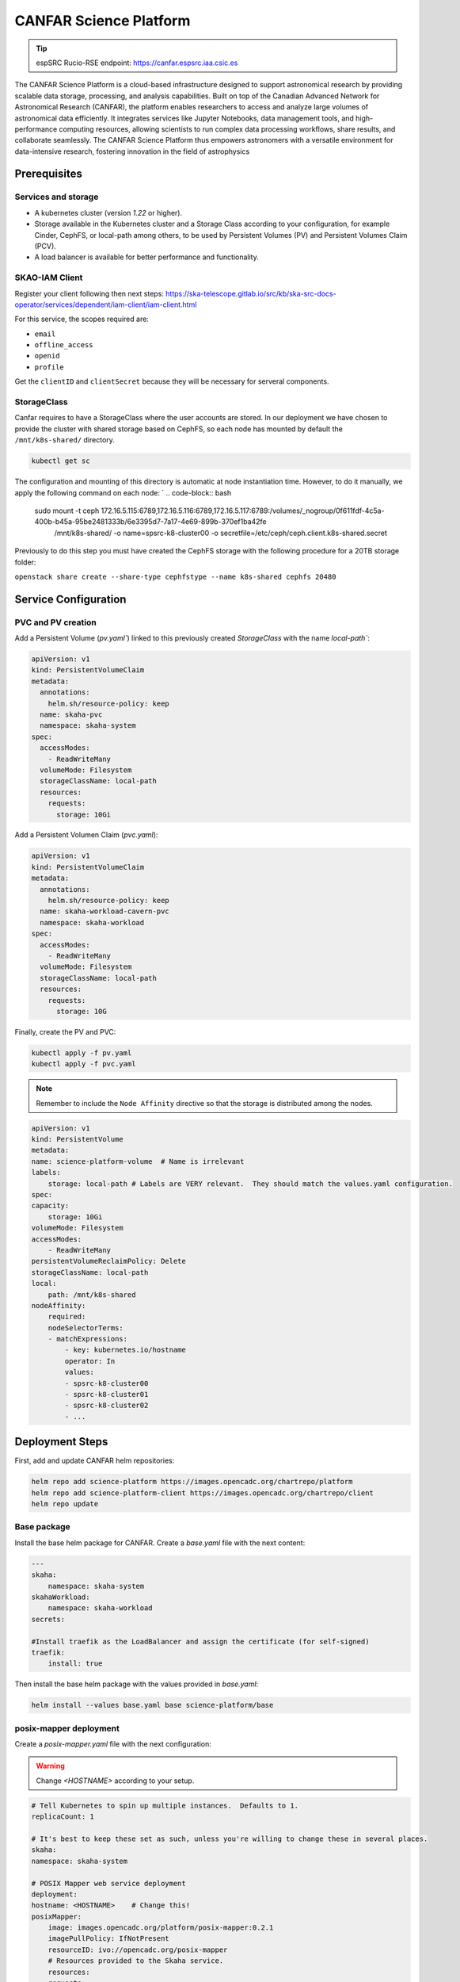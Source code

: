 .. _canfar-helm: 

CANFAR Science Platform
=======================

.. tip::
    
    espSRC Rucio-RSE endpoint: https://canfar.espsrc.iaa.csic.es 

The CANFAR Science Platform is a cloud-based infrastructure designed to support astronomical research by providing 
scalable data storage, processing, and analysis capabilities. Built on top of the Canadian Advanced Network for Astronomical 
Research (CANFAR), the platform enables researchers to access and analyze large volumes of astronomical data efficiently. 
It integrates services like Jupyter Notebooks, data management tools, and high-performance computing resources, allowing 
scientists to run complex data processing workflows, share results, and collaborate seamlessly. The CANFAR Science Platform 
thus empowers astronomers with a versatile environment for data-intensive research, fostering innovation in the field of astrophysics

Prerequisites
-------------

Services and storage
^^^^^^^^^^^^^^^^^^^^

- A kubernetes cluster (version `1.22` or higher).
- Storage available in the Kubernetes cluster and a Storage Class according to your configuration, for example Cinder, CephFS, or local-path among others, to be used by Persistent Volumes (PV) and Persistent Volumes Claim (PCV).
- A load balancer is available for better performance and functionality.

SKAO-IAM Client 
^^^^^^^^^^^^^^^

Register your client following then next steps: https://ska-telescope.gitlab.io/src/kb/ska-src-docs-operator/services/dependent/iam-client/iam-client.html 

For this service, the scopes required are:

- ``email``
- ``offline_access``
- ``openid``
- ``profile``

    
Get the ``clientID`` and ``clientSecret`` because they will be necessary for serveral components.


StorageClass
^^^^^^^^^^^^ 

Canfar requires to have a StorageClass where the user accounts are stored.
In our deployment we have chosen to provide the cluster with shared storage based on CephFS, so 
each node has mounted by default the ``/mnt/k8s-shared/`` directory. 

.. code-block:: bash
    
    kubectl get sc



The configuration and mounting of this directory is automatic at node instantiation time. 
However, to do it manually, we apply the following command on each node:
`
.. code-block:: bash
    
    sudo mount -t ceph 172.16.5.115:6789,172.16.5.116:6789,172.16.5.117:6789:/volumes/_nogroup/0f611fdf-4c5a-400b-b45a-95be2481333b/6e3395d7-7a17-4e69-899b-370ef1ba42fe \
                  /mnt/k8s-shared/ \
                  -o name=spsrc-k8-cluster00 \
                  -o secretfile=/etc/ceph/ceph.client.k8s-shared.secret

.. important ::

Previously to do this step you must have created the CephFS storage with the following procedure for a 20TB storage folder:

``openstack share create --share-type cephfstype --name k8s-shared cephfs 20480``



Service Configuration
---------------------

PVC and PV creation
^^^^^^^^^^^^^^^^^^^

Add a Persistent Volume (`pv.yaml``) linked to this previously created `StorageClass` with the name `local-path``:

.. code-block:: bash

    apiVersion: v1
    kind: PersistentVolumeClaim
    metadata:
      annotations:
        helm.sh/resource-policy: keep
      name: skaha-pvc
      namespace: skaha-system
    spec:
      accessModes:
        - ReadWriteMany
      volumeMode: Filesystem
      storageClassName: local-path 
      resources:
        requests:
          storage: 10Gi


Add a Persistent Volumen Claim (`pvc.yaml`):


.. code-block:: bash

    apiVersion: v1
    kind: PersistentVolumeClaim
    metadata:
      annotations:
        helm.sh/resource-policy: keep
      name: skaha-workload-cavern-pvc
      namespace: skaha-workload
    spec:
      accessModes:
        - ReadWriteMany
      volumeMode: Filesystem
      storageClassName: local-path  
      resources:
        requests:
          storage: 10G

Finally, create the PV and PVC:

.. code-block:: bash

        kubectl apply -f pv.yaml
        kubectl apply -f pvc.yaml

.. note:: 

    Remember to include the ``Node Affinity`` directive so that the storage is distributed among the nodes.

.. code-block:: bash

    apiVersion: v1
    kind: PersistentVolume
    metadata:
    name: science-platform-volume  # Name is irrelevant
    labels:
        storage: local-path # Labels are VERY relevant.  They should match the values.yaml configuration.
    spec:
    capacity:
        storage: 10Gi
    volumeMode: Filesystem
    accessModes:
        - ReadWriteMany
    persistentVolumeReclaimPolicy: Delete
    storageClassName: local-path
    local:
        path: /mnt/k8s-shared
    nodeAffinity:
        required:
        nodeSelectorTerms:
        - matchExpressions:
            - key: kubernetes.io/hostname
            operator: In
            values:
            - spsrc-k8-cluster00
            - spsrc-k8-cluster01
            - spsrc-k8-cluster02
            - ...

Deployment Steps
----------------

First, add and update CANFAR helm repositories:

.. code-block:: bash

    helm repo add science-platform https://images.opencadc.org/chartrepo/platform
    helm repo add science-platform-client https://images.opencadc.org/chartrepo/client
    helm repo update


Base package
^^^^^^^^^^^^

Install the base helm package for CANFAR. Create a `base.yaml` file with the next content:

.. code-block:: bash

    ---
    skaha:
        namespace: skaha-system
    skahaWorkload:
        namespace: skaha-workload
    secrets:

    #Install traefik as the LoadBalancer and assign the certificate (for self-signed)
    traefik:
        install: true


Then install the base helm package with the values provided in `base.yaml`:

.. code-block:: bash

    helm install --values base.yaml base science-platform/base


posix-mapper deployment
^^^^^^^^^^^^^^^^^^^^^^^

Create a `posix-mapper.yaml` file with the next configuration:

.. warning::
   Change `<HOSTNAME>` according to your setup.

.. code-block:: bash

    # Tell Kubernetes to spin up multiple instances.  Defaults to 1.
    replicaCount: 1

    # It's best to keep these set as such, unless you're willing to change these in several places.
    skaha:
    namespace: skaha-system

    # POSIX Mapper web service deployment
    deployment:
    hostname: <HOSTNAME>    # Change this!
    posixMapper:
        image: images.opencadc.org/platform/posix-mapper:0.2.1
        imagePullPolicy: IfNotPresent
        resourceID: ivo://opencadc.org/posix-mapper
        # Resources provided to the Skaha service.
        resources:
        requests:
            memory: "500M"
            cpu: "500m"
        limits:
            memory: "500M"
            cpu: "500m"

        minUID: 1000
        minGID: 900000
        registryURL: https://spsrc27.iaa.csic.es/reg

    storage:
    service:
        spec:
        persistentVolumeClaim:
            claimName: skaha-pvc # Match this label up with whatever was installed in the base install, or the desired PVC, or create dynamically provisioned storage.

    secrets:
    # These values are preset in the catalina.properties, and this default database only exists beside this service.
    # It's usually safe to leave these as-is, but make sure they match the values in catalina.properties.
    postgresql:
    auth:
        username: posixmapper
        password: posixmapperpwd
        database: mapping
        schema: mapping
    storage:
        spec:
        hostPath:
        path: "/posix-mapper/data"

    # An omission equals true, so set this explicitly.
    base:
    install: false

Then install the `posix-mapper` helm package:

.. code-block:: bash

        helm upgrade --install -n skaha-system  --values posix-mapper.yaml posixmapper science-platform/posixmapper

skaha deployment
^^^^^^^^^^^^^^^^

Create a `skaha.yaml` file with the next configuration:

.. warning::
   Change `<HOSTNAME>` according to your setup.

.. code-block:: bash

    # Skaha web service deployment
    deployment:
    hostname: <HOSTNAME> # Change this!
    skaha:
        # Space delimited list of allowed Image Registry hosts.  These hosts should match the hosts in the User Session images.
        registryHosts: "spsrc26.iaa.csic.es"
        # The group name to verify users against for permission to use the Science Platform.
        usersGroup: "ivo://skao.int/gms?prototyping-groups/mini-src/platform-users"
        # usersGroup: "ivo://cadc.nrc.ca/gms?skaha-users"
        adminsGroup: "ivo://cadc.nrc.ca/gms?skaha-admins"
        # The Resource ID of the Service that contains the Posix Mapping information
        posixMapperResourceID: "ivo://espsrc.iaa.csic.es/posix-mapper"
        registryURL: https://spsrc27.iaa.csic.es/reg
        # Resources provided to the Skaha service.
        resources:
        requests:
            memory: "550M"
            cpu: "500m"
        limits:
            memory: "550M"
            cpu: "500m"

        homeDir: "/arc/home"
        defautlQuotaGB: "10"
        # Optionally mount a custom CA certificate
        extraVolumeMounts:
        priorityClassName: uber-user-preempt-high
        serviceAccountName: skaha
        extraVolumes:

    secrets:

    storage:
    service:
        spec:
        persistentVolumeClaim:
            claimName: skaha-pvc 

Then install the `skaha` component:

.. code-block:: bash

    helm upgrade --install -n skaha-system --values skaha.yaml skaha science-platform/skaha 


Science portal
^^^^^^^^^^^^^^

Create a `science-portal.yaml` file with the next configuration:

.. warning::
   Change `<HOSTNAME>` according to your setup.
   Change `clientID` and `clientSecret` with the values of your IAM client. 

.. code-block:: bash

    # Tell Kubernetes to spin up multiple instances.  Defaults to 1.
    replicaCount: 1

    # It's best to keep these set as such, unless you're willing to change these in several places.
    skaha:
    namespace: skaha-system
    deployment:
    hostname: <HOSTNAME> # Change this!
    sciencePortal:
        image: images.opencadc.org/platform/science-portal:0.2.1
        imagePullPolicy: Always

        resources:
        requests:
            memory: "500M"
            cpu: "500m"
        limits:
            memory: "500M"
            cpu: "500m"
        # OIDC (IAM) server configuration.  These are required
        oidc:
        # Location of the OpenID Provider (OIdP), and where users will login
        uri: https://ska-iam.stfc.ac.uk/

        # The Client ID as listed on the OIdP.  Create one at the uri above.
        clientID:  <REDACTED>
        # The Client Secret, which should be generated by the OIdP.
        clientSecret: <REDACTED>
        #clientSecret: ALN-67opkQNhLUHtlrFfy6PlI6X_5iMivoBU3iFE05I34-VgzQA31veY5u8FREvtVNfOAIuPeAZVasWQDEu4oUA
        # Where the OIdP should send the User after successful authentication.  This is also known as the redirect_uri in OpenID.  This URI NEEDS
        redirectURI: https://<HOSTNAME>/science-portal/oidc-callback
        # Where to redirect to after the redirectURI callback has completed.  This will almost always be the URL to the /science-portal main page (https://example.com/science-portal).
        callbackURI: https://<HOSTNAME>/science-portal/
        # The standard OpenID scopes for token requests.  This is required, and if using the SKAO IAM, can be left as-is.
        scope: "openid profile offline_access"
        # The Resource ID of the Service that contains the URL of the Skaha service in the IVOA Registry
        skahaResourceID: ivo://espsrc.iaa.csic.es/skaha
        gmsID: ivo://skao.int/gms
        #gmsID: http://spsrc25.iaa.csic.es:18023
        registryURL: https://spsrc27.iaa.csic.es/reg
        identityManagerClass: org.opencadc.auth.StandardIdentityManager
        # The logo in the top left.  No link associated, just the image.  This can be relative, or absolute.
        # Default is the SRCNet Logo.
        #logoURL: /science-portal/images/SRCNetLogo.png


Then install the ``science-portal`` component`

.. code-block:: bash
    
    helm install -n skaha-system --values science-portal.yaml scienceportal science-platform/scienceportal


Cavern User Storage
^^^^^^^^^^^^^^^^^^^

Create a `cavern.yaml` file with the next configuration:

.. warning::
   Change `<HOSTNAME>` according to your setup, for example: ``canfar.espsrc.iaa.csic.es``. 

.. code-block:: bash

    # Skaha web service deployment
    deployment:
    hostname: <HOSTNAME>
    cavern:
        image: images.opencadc.org/platform/cavern:0.6.2
        imagePullPolicy: Always
        # How cavern identifies itself.
        resourceID: "ivo://espsrc.iaa.csic.es/cavern"

        registryURL: https://spsrc27.iaa.csic.es/reg
        # How to find the POSIX Mapper API.  URI (ivo://) or URL (https://).
        posixMapperResourceID: "ivo://espsrc.iaa.csic.es/posix-mapper"
        filesystem:
        # persistent data directory in container
        dataDir: "/data"

        # relative path to the node/file content that could be mounted in other containers, including Skaha.
        subPath: "/cavern"

        # See https://github.com/opencadc/vos/tree/master/cavern for documentation.  For deployments using OpenID Connect,
        # the rootOwner MUST be an object with the following properties set.
        rootOwner:
            # The adminUsername is required to be set whomever has admin access over the filesystem.dataDir above.
            adminUsername: mparra
            # The username of the root owner.
            username: mparra
            # The UID of the root owner.
            uid: 1000
            # The GID of the root owner.
            gid: 1000
        # Resources provided to the Skaha service.
        resources:
        requests:
            memory: "1Gi"
            cpu: "500m"
        limits:
            memory: "1Gi"
            cpu: "500m"

    # Set these appropriately to match your Persistent Volume Claim labels.
    storage:
    service:
        spec:
        # YAML for service mounted storage.
        # Example is the persistentV
        persistentVolumeClaim:
          claimName: skaha-pvc

Then install the `cavern` component:

.. code-block:: bash
    
    helm install -n skaha-system --values cavern.yaml cavern science-platform/cavern


Storage User Interface
^^^^^^^^^^^^^^^^^^^^^^


Create a `storage-ui.yaml` file with the next configuration:

.. warning::
   Change `<HOSTNAME>` according to your setup.
   Change `clientID` and `clientSecret` with the values of your IAM client. 
   Change `resourceID` with your `<IVO HOSTNAME>`.
   Change `nodeURIPrefix` with your `<IVO HOSTNAME>`.


.. code-block:: bash

    deployment:
    hostname: <HOSTNAME>
    storageUI:
        image: images.opencadc.org/client/storage-ui:1.1.0
        imagePullPolicy: Always

        # Resources provided to the Skaha service.
        resources:
        requests:
            memory: "500M"
            cpu: "500m"
        limits:
            memory: "500M"
            cpu: "500m"

        # Dictionary of all VOSpace APIs (Services) available that will be visible on the UI.
        # Format is:
        backend:
        defaultService: manucavern
        services:
            manucavern:
            resourceID: "ivo://<IVO HOSTNAME>/cavern"
            nodeURIPrefix: "vos://<IVO HOSTNAME>~cavern"
            userHomeDir: "/home"
            features:
                batchDownload: false
                batchUpload: false
                externalLinks: false
                paging: false

        # ID (URI) of the GMS Service.
        gmsID: ivo://skao.int/gms

        oidc:
        # Location of the OpenID Provider (OIdP), and where users will login
        uri: https://ska-iam.stfc.ac.uk/

        # The Client ID as listed on the OIdP.  Create one at the uri above.
        clientID:  <REDACTED>

        # The Client Secret, which should be generated by the OIdP.
        clientSecret: <REDACTED>

        # Where the OIdP should send the User after successful authentication.  This is also known as the redirect_uri in OpenID.  This URI NEEDS
        redirectURI: https://<HOSTNAME>/storage/oidc-callback

        # Where to redirect to after the redirectURI callback has completed.  This will almost always be the URL to the /science-portal main page (https://example.com/science-portal).
        callbackURI: https://<HOSTNAME>/storage/list

        # The standard OpenID scopes for token requests.  This is required, and if using the SKAO IAM, can be left as-is.
        scope: "openid profile offline_access"
        registryURL: https://spsrc27.iaa.csic.es/reg

        # The IdentityManager class handling authentication.  This should generally be left alone
        identityManagerClass: org.opencadc.auth.StandardIdentityManager

        # Default theme is the SRC one.
        themeName: src

    # For the token caching
    redis:
    architecture: 'standalone'
    auth:

Then install the `storage-ui` component:

.. code-block:: bash

    helm -n skaha-system upgrade --install --values storage-ui.yaml storage-ui science-platform-client/storageui



Post-Deployment Verification
----------------------------

In order for the services to work, the data of the deployed services must have been included in the CADC Registry. To check it access to https://spsrc27.iaa.csic.es/reg/#/
 then validate if your SRC is set there.

All CANFAR services by default are exposed through ``traefik``, so these services hang from ``/``, so you need to validate that you have access to the following:

- https://canfar.espsrc.iaa.csic.es/science-platform
- https://canfar.espsrc.iaa.csic.es/shaka/
- https://canfar.espsrc.iaa.csic.es/posix-mapper
- https://canfar.espsrc.iaa.csic.es/cavern

You must configure your ``host`` in all the deployments files for the services to enable the access to the current ``traefik``.


Troubleshooting
---------------

Validate pods logs
^^^^^^^^^^^^^^^^^^

To solve problems with CANFAR the first thing to check is the logs of each of the services to do this it will be necessary to check:

.. code-block:: bash

    $ kubectl get pods -n skaha-system

    NAME                                     READY   STATUS    RESTARTS      AGE
    posix-mapper-postgres-65c87b7cfb-jp877   1/1     Running   1 (26d ago)   122d
    storage-ui-tomcat-85d9bd8b44-d27mb       1/1     Running   1 (26d ago)   122d
    cavern-tomcat-6675d6486b-wwq4b           1/1     Running   1 (26d ago)   122d
    skaha-tomcat-86cc9bcb9f-6plkj            1/1     Running   1 (26d ago)   122d
    scienceportal-redis-master-0             1/1     Running   1 (26d ago)   122d
    cavern-uws-postgres-59b68d7f55-wvvpz     1/1     Running   0             26d
    science-portal-tomcat-75c6969bf5-grpt6   1/1     Running   0             26d
    storage-ui-redis-master-0                1/1     Running   0             26d
    posix-mapper-tomcat-59c487cc5c-x7gtf     1/1     Running   2 (16h ago)   26d

Then check for pods:

.. code-block:: bash
    
    kubectl logs posix-mapper-tomcat-59c487cc5c-x7gtf -n skaha-system
    ...


and for the workloads:

.. code-block:: bash

    $ kubectl get pods -n skaha-workload

Then check for each pod deployed:

.. code-block:: bash
    
    kubectl logs skaha-notebook-raw-hckv0w1u-m5hjs -n skaha-workload
    ...


GMS connectivity
^^^^^^^^^^^^^^^^

Other types of errors come from accessing SKAO-IAM through GMS. This error only occurs 
when GMS has been down and is not providing service which causes CANFAR to not work. 
To solve this, contact the person responsible for GMS and check what is happening. 

Harbor certificates
^^^^^^^^^^^^^^^^^^^
^
CANFAR relies on an external Container Hub so connectivity to this Hub must be correct 
and certificates must be unexpired. When certificates are expired CANFAR does not work, 
as many services depend on the Hub. To solve this, the auto-renewal of SSL certificates 
must be integrated in the Harbor service.

Services in OpenCADC Registry
^^^^^^^^^^^^^^^^^^^^^^^^^^^^^

If the host name has changed it is necessary to add the new host to the CADC Registration service. 
If this is not done the CANFAR services will not be able to access and discover the other services 
on which they may depend. For inclusion or modification it is necessary to modify the service registry in ``spsrc-si-globa`` , through the file:

.. code-block:: bash
    
    /home/gi-spsrc/software/global-si/config/reg/reg-resource-caps.properties 

and then restart the service:

.. code-block:: bash
    
    docker restart reg
